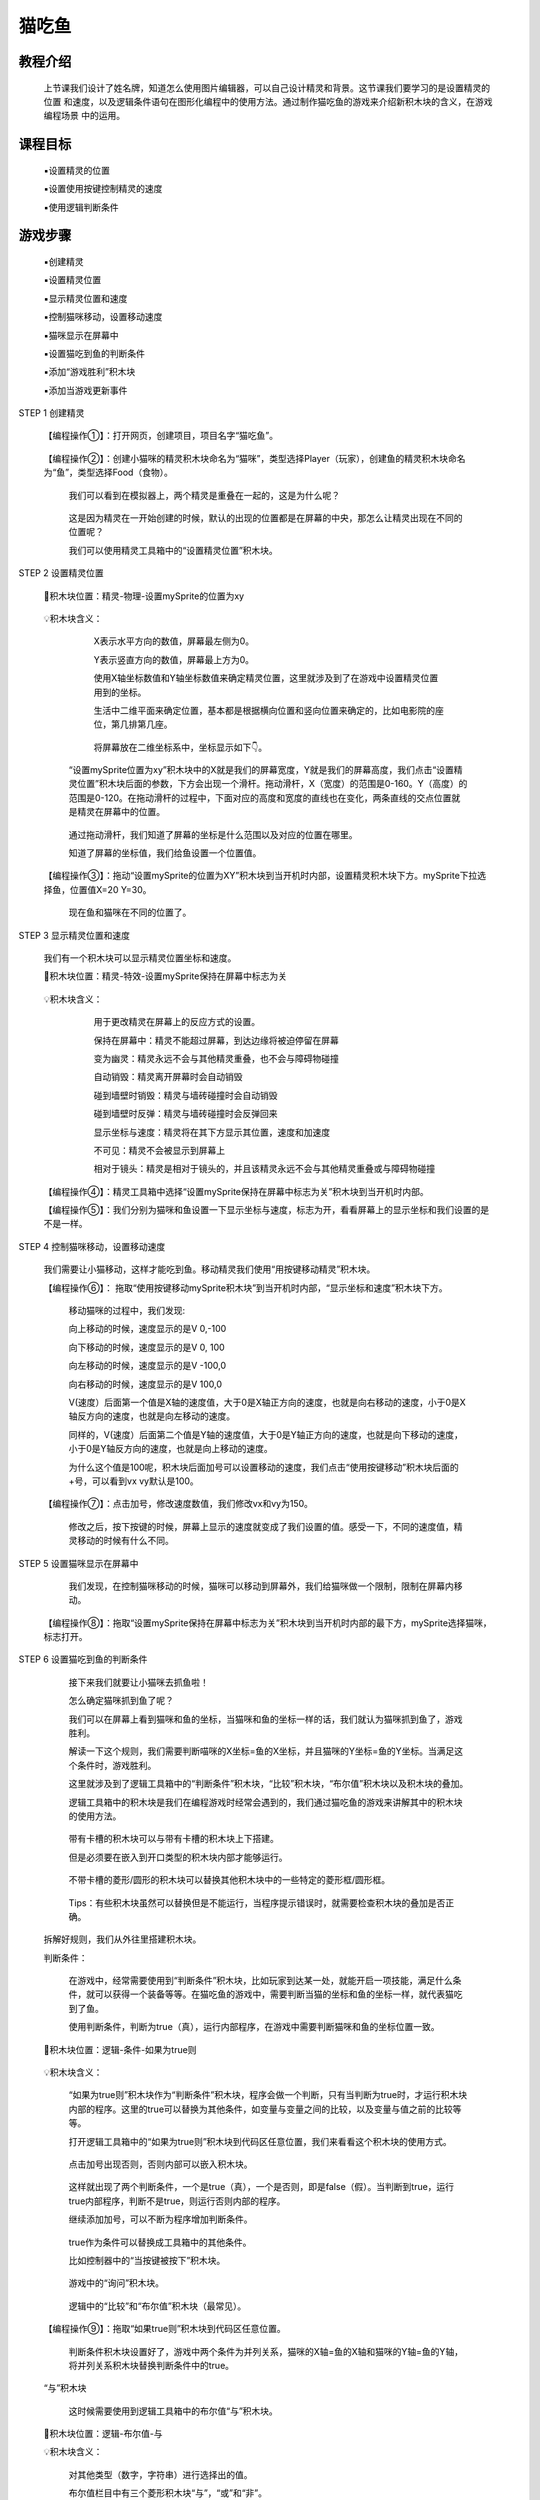 猫吃鱼
=========

教程介绍
---------

     上节课我们设计了姓名牌，知道怎么使用图片编辑器，可以自己设计精灵和背景。这节课我们要学习的是设置精灵的位置
     和速度，以及逻辑条件语句在图形化编程中的使用方法。通过制作猫吃鱼的游戏来介绍新积木块的含义，在游戏编程场景
     中的运用。

课程目标
---------
    
     ▪设置精灵的位置

     ▪设置使用按键控制精灵的速度

     ▪使用逻辑判断条件

游戏步骤
---------

     ▪创建精灵

     ▪设置精灵位置
 
     ▪显示精灵位置和速度

     ▪控制猫咪移动，设置移动速度

     ▪猫咪显示在屏幕中

     ▪设置猫吃到鱼的判断条件

     ▪添加“游戏胜利”积木块

     ▪添加当游戏更新事件

STEP 1 创建精灵

    【编程操作①】：打开网页，创建项目，项目名字“猫吃鱼”。

        .. image:: images/cat1.png
            :width: 400

    【编程操作②】：创建小猫咪的精灵积木块命名为“猫咪”，类型选择Player（玩家），创建鱼的精灵积木块命名为“鱼”，类型选择Food（食物）。

        .. image:: images/cat2.png
            :width: 400

     我们可以看到在模拟器上，两个精灵是重叠在一起的，这是为什么呢？

        .. image:: images/cat3.png
            :width: 300     

     这是因为精灵在一开始创建的时候，默认的出现的位置都是在屏幕的中央，那怎么让精灵出现在不同的位置呢？

     我们可以使用精灵工具箱中的“设置精灵位置”积木块。

STEP 2 设置精灵位置

    📌积木块位置：精灵-物理-设置mySprite的位置为xy

        .. image:: images/cat4.png
            :width: 400

    💡积木块含义：

         X表示水平方向的数值，屏幕最左侧为0。

         Y表示竖直方向的数值，屏幕最上方为0。

         使用X轴坐标数值和Y轴坐标数值来确定精灵位置，这里就涉及到了在游戏中设置精灵位置用到的坐标。
     
         生活中二维平面来确定位置，基本都是根据横向位置和竖向位置来确定的，比如电影院的座位，第几排第几座。

            .. image:: images/cat5.png
                :width: 300

         将屏幕放在二维坐标系中，坐标显示如下👇。

            .. image:: images/cat6.png
                :width: 500     

     “设置mySprite位置为xy”积木块中的X就是我们的屏幕宽度，Y就是我们的屏幕高度，我们点击“设置精灵位置”积木块后面的参数，下方会出现一个滑杆。拖动滑杆，X（宽度）的范围是0-160。Y（高度）的范围是0-120。在拖动滑杆的过程中，下面对应的高度和宽度的直线也在变化，两条直线的交点位置就是精灵在屏幕中的位置。

           .. image:: images/cat7.gif
                :width: 400

     通过拖动滑杆，我们知道了屏幕的坐标是什么范围以及对应的位置在哪里。

     知道了屏幕的坐标值，我们给鱼设置一个位置值。

    【编程操作③】：拖动“设置mySprite的位置为XY”积木块到当开机时内部，设置精灵积木块下方。mySprite下拉选择鱼，位置值X=20 Y=30。

        .. image:: images/cat8.png
            :width: 300

        现在鱼和猫咪在不同的位置了。

        .. image:: images/cat9.png
            :width: 300

STEP 3 显示精灵位置和速度

     我们有一个积木块可以显示精灵位置坐标和速度。

     📌积木块位置：精灵-特效-设置mySprite保持在屏幕中标志为关

        .. image:: images/cat10.png
            :width: 400

     💡积木块含义：

         用于更改精灵在屏幕上的反应方式的设置。

         保持在屏幕中：精灵不能超过屏幕，到达边缘将被迫停留在屏幕

         变为幽灵：精灵永远不会与其他精灵重叠，也不会与障碍物碰撞

         自动销毁：精灵离开屏幕时会自动销毁

         碰到墙壁时销毁：精灵与墙砖碰撞时会自动销毁

         碰到墙壁时反弹：精灵与墙砖碰撞时会反弹回来

         显示坐标与速度：精灵将在其下方显示其位置，速度和加速度

         不可见：精灵不会被显示到屏幕上

         相对于镜头：精灵是相对于镜头的，并且该精灵永远不会与其他精灵重叠或与障碍物碰撞

        .. image:: images/cat11.png
            :width: 300

     【编程操作④】：精灵工具箱中选择“设置mySprite保持在屏幕中标志为关”积木块到当开机时内部。

     【编程操作⑤】：我们分别为猫咪和鱼设置一下显示坐标与速度，标志为开，看看屏幕上的显示坐标和我们设置的是不是一样。  

        .. image:: images/cat12.png
            :width: 300

        .. image:: images/cat13.png
            :width: 200

STEP 4 控制猫咪移动，设置移动速度

    我们需要让小猫移动，这样才能吃到鱼。移动精灵我们使用“用按键移动精灵”积木块。

    【编程操作⑥】： 拖取“使用按键移动mySprite积木块”到当开机时内部，“显示坐标和速度”积木块下方。

        .. image:: images/cat14.png
            :width: 300

        移动猫咪的过程中，我们发现:

        向上移动的时候，速度显示的是V 0,-100

        向下移动的时候，速度显示的是V 0, 100

        向左移动的时候，速度显示的是V -100,0

        向右移动的时候，速度显示的是V 100,0

        V(速度）后面第一个值是X轴的速度值，大于0是X轴正方向的速度，也就是向右移动的速度，小于0是X轴反方向的速度，也就是向左移动的速度。

        同样的，V(速度）后面第二个值是Y轴的速度值，大于0是Y轴正方向的速度，也就是向下移动的速度，小于0是Y轴反方向的速度，也就是向上移动的速度。

        .. image:: images/cat15.gif
            :width: 200

        为什么这个值是100呢，积木块后面加号可以设置移动的速度，我们点击“使用按键移动”积木块后面的+号，可以看到vx vy默认是100。

    【编程操作⑦】：点击加号，修改速度数值，我们修改vx和vy为150。

        .. image:: images/cat16.png
            :width: 700

        修改之后，按下按键的时候，屏幕上显示的速度就变成了我们设置的值。感受一下，不同的速度值，精灵移动的时候有什么不同。

STEP 5 设置猫咪显示在屏幕中

     我们发现，在控制猫咪移动的时候，猫咪可以移动到屏幕外，我们给猫咪做一个限制，限制在屏幕内移动。

    【编程操作⑧】：拖取“设置mySprite保持在屏幕中标志为关”积木块到当开机时内部的最下方，mySprite选择猫咪，标志打开。

        .. image:: images/cat17.png
            :width: 400

STEP 6 设置猫吃到鱼的判断条件

     接下来我们就要让小猫咪去抓鱼啦！

     怎么确定猫咪抓到鱼了呢？

     我们可以在屏幕上看到猫咪和鱼的坐标，当猫咪和鱼的坐标一样的话，我们就认为猫咪抓到鱼了，游戏胜利。

     解读一下这个规则，我们需要判断喵咪的X坐标=鱼的X坐标，并且猫咪的Y坐标=鱼的Y坐标。当满足这个条件时，游戏胜利。

     这里就涉及到了逻辑工具箱中的“判断条件”积木块，“比较”积木块，“布尔值”积木块以及积木块的叠加。

     逻辑工具箱中的积木块是我们在编程游戏时经常会遇到的，我们通过猫吃鱼的游戏来讲解其中的积木块的使用方法。

        .. image:: images/cat18.png
            :width: 400

     带有卡槽的积木块可以与带有卡槽的积木块上下搭建。

     但是必须要在嵌入到开口类型的积木块内部才能够运行。

        .. image:: images/cat19.png
            :width: 400

     不带卡槽的菱形/圆形的积木块可以替换其他积木块中的一些特定的菱形框/圆形框。

        .. image:: images/cat20.png
            :width: 200

     Tips：有些积木块虽然可以替换但是不能运行，当程序提示错误时，就需要检查积木块的叠加是否正确。

    拆解好规则，我们从外往里搭建积木块。

    判断条件：

     在游戏中，经常需要使用到“判断条件”积木块，比如玩家到达某一处，就能开启一项技能，满足什么条件，就可以获得一个装备等等。在猫吃鱼的游戏中，需要判断当猫的坐标和鱼的坐标一样，就代表猫吃到了鱼。

     使用判断条件，判断为true（真），运行内部程序，在游戏中需要判断猫咪和鱼的坐标位置一致。

    📌积木块位置：逻辑-条件-如果为true则

        .. image:: images/cat21.png
            :width: 300

    💡积木块含义：

     “如果为true则”积木块作为“判断条件”积木块，程序会做一个判断，只有当判断为true时，才运行积木块内部的程序。这里的true可以替换为其他条件，如变量与变量之间的比较，以及变量与值之前的比较等等。

     打开逻辑工具箱中的“如果为true则”积木块到代码区任意位置，我们来看看这个积木块的使用方式。

        .. image:: images/cat22.png
            :width: 200

     点击加号出现否则，否则内部可以嵌入积木块。

        .. image:: images/cat23.png
            :width: 200     

     这样就出现了两个判断条件，一个是true（真），一个是否则，即是false（假）。当判断到true，运行true内部程序，判断不是true，则运行否则内部的程序。

     继续添加加号，可以不断为程序增加判断条件。

        .. image:: images/cat24.png
            :width: 300     

     true作为条件可以替换成工具箱中的其他条件。

     比如控制器中的“当按键被按下”积木块。

        .. image:: images/cat25.png
            :width: 400

     游戏中的“询问”积木块。

        .. image:: images/cat26.png
            :width: 400     

     逻辑中的“比较”和“布尔值”积木块（最常见）。

        .. image:: images/cat27.png
            :width: 400

    【编程操作⑨】：拖取“如果true则”积木块到代码区任意位置。

     判断条件积木块设置好了，游戏中两个条件为并列关系，猫咪的X轴=鱼的X轴和猫咪的Y轴=鱼的Y轴，将并列关系积木块替换判断条件中的true。

    “与”积木块

     这时候需要使用到逻辑工具箱中的布尔值“与”积木块。

    📌积木块位置：逻辑-布尔值-与

    💡积木块含义：

     对其他类型（数字，字符串）进行选择出的值。

     布尔值栏目中有三个菱形积木块“与”，“或”和“非”。

     “A”与“B”：A和B两个条件为并列关系，必须同时满足才能运行。

     “A”或“B”：A和B两个条件为或者关系，只需要满足一个就能运行。

     非“A”：排除A这个条件，执行除此之外的其他条件。

        .. image:: images/cat28.png
            :width: 200

    【编程操作⑩】：逻辑工具箱中选择“与”积木块替换条件工具箱中的“true”。

        .. image:: images/cat29.png
            :width: 200

    “比较”积木块

     猫咪的X轴=鱼的X轴，猫咪的Y轴=鱼的Y轴，需要用到“比较”积木块。

    📌积木块位置：逻辑-比较-“=”

        .. image:: images/cat30.png
            :width: 300

    💡“比较”积木块含义：

     下拉“比较”积木块中的比较选项，有多种比较的选择。比较前后的两个圆形框可以使用其他积木块替代，在游戏中，我们替换成猫的X轴坐标和鱼的X轴坐标。

        .. image:: images/cat31.png
            :width: 200

    【编程操作⑪】：拖取“=”积木块到“与”积木块的两个菱形框中。

        .. image:: images/cat32.png
            :width: 400

    精灵坐标

    📌积木块位置：精灵-物理-mySprite X

        .. image:: images/cat33.png
            :width: 400

    💡积木块含义：

     初始积木块的设置为：mySprite x，即精灵的X轴位置，“x”下拉出现有关精灵的不同选项。

        .. image:: images/cat34.png
            :width: 400

    【编程操作⑫】：拖取“mySprite X”积木块到“等于”积木块的两个圆形框中，第一个精灵选择“猫咪”，第二个精灵选择“鱼”。

        .. image:: images/cat35.png
            :width: 300

    【编程操作⑬】：同样的，判断Y坐标也是一样，点击右键选择重复复制此积木块，修改猫咪和鱼后面的选项为“Y”（Y轴坐标）。

        .. image:: images/cat36.png
            :width: 300

     完整的的猫吃到鱼的判断条件图形化编程如下。

        .. image:: images/cat37.png
            :width: 700

STEP 7 游戏胜利

    当程序判断到猫与鱼的坐标位置一致时，游戏胜利，将“游戏胜利”积木块拖取到“如果true则”积木块内部。

    📌积木块位置：游戏-游戏内容-游戏结束

        .. image:: images/cat38.png
            :width: 400

    💡积木块含义：

     “游戏结束”积木块后面加号可以选择游戏获胜和游戏失败。再点击加号，可以为游戏结束时添加特效，下拉有丰富的特效可供选择。

        .. image:: images/cat39.png
            :width: 300

    当运行“游戏结束”积木块时，游戏停止，屏幕会出现游戏胜利/游戏输了，继续按控制键，将重新进入游戏。

    【编程操作⑭】：拖取“游戏结束”积木块到“如果为true则”积木块内部，点击加号，选择获胜，并为游戏获胜添加特效

        .. image:: images/cat40.png
            :width: 700

STEP 8 添加当游戏更新事件

    把“如果true则”积木块拖到当开机时内部，会发现，当猫咪吃到鱼时，游戏并没有提示胜利，这是为什么呢？

    因为我们把判断条件放在开机时内部，这样的话只会判断一次。

    我们一开始的时候没有达到这个条件。

    怎么才能不停的判断呢？

    这里需要将“如果true则”积木块放置到“当游戏更新时”积木块的事件当中运行

    当游戏更新时

    📌积木块位置：游戏-游戏内容-当游戏更新时

        .. image:: images/cat41.png
            :width: 400

    💡积木块含义：

     每次游戏更新，都会去执行里面的程序，我们游戏是不断更新的，中间的间隔时间非常短可以忽略不计，所以你可以理解为这个积木块是无限循环积木块。内部的积木块是伴随着整个游戏运行的。

    【编程操作⑮】：拖取“当游戏更新时”积木块到代码区任意位置，将"如果则"积木块拖取到"当游戏更新时"积木块内部。

        .. image:: images/cat42.png
            :width: 600

    现在来试一下吧！

        .. image:: images/cat43.webp
            :width: 400

扩展游戏
-------------

     加上倒计时 

     猫吃到鱼并不难，但是如何让猫在规定的时间内吃到鱼呢?找一找工具栏中什么积木块是可以运行倒计时的？

    优化猫吃鱼 

     在移动猫咪时，要让猫咪和鱼坐标完全相同有点困难，有时候喵咪已经碰到鱼了，但是坐标不同所以游戏没有胜利，怎么改进？








